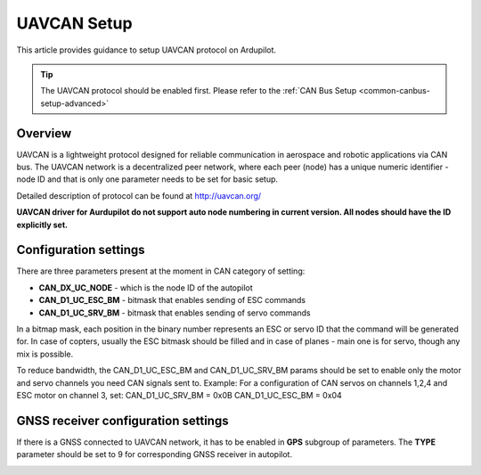 .. _common-uavcan-setup-advanced:

============
UAVCAN Setup
============

This article provides guidance to setup UAVCAN protocol on Ardupilot.

.. tip::

   The UAVCAN protocol should be enabled first. Please refer to the
   :ref:`CAN Bus Setup <common-canbus-setup-advanced>`

Overview
========

UAVCAN is a lightweight protocol designed for reliable communication
in aerospace and robotic applications via CAN bus.
The UAVCAN network is a decentralized peer network, where each peer
(node) has a unique numeric identifier - node ID and that is only one
parameter needs to be set for basic setup.

Detailed description of protocol can be found at http://uavcan.org/

**UAVCAN driver for Aurdupilot do not support auto node numbering in
current version. All nodes should have the ID explicitly set.**

Configuration settings
======================

There are three parameters present at the moment in CAN category of setting:

-  **CAN_DX_UC_NODE** - which is the node ID of the autopilot
-  **CAN_D1_UC_ESC_BM** - bitmask that enables sending of ESC commands
-  **CAN_D1_UC_SRV_BM** - bitmask that enables sending of servo commands

.. image:: ../../../images/uavcan-main-settings.png
    :target: ../_images/uavcan-main-settings.png
    
In a bitmap mask, each position in the binary number represents an ESC or servo ID
that the command will be generated for. In case of copters, usually the ESC bitmask
should be filled and in case of planes - main one is for servo, though any mix is
possible.

To reduce bandwidth, the CAN_D1_UC_ESC_BM and CAN_D1_UC_SRV_BM params should be set
to enable only the motor and servo channels you need CAN signals sent to.
Example: For a configuration of CAN servos on channels 1,2,4 and ESC motor on channel 3, set:
CAN_D1_UC_SRV_BM = 0x0B
CAN_D1_UC_ESC_BM = 0x04

GNSS receiver configuration settings
====================================

If there is a GNSS connected to UAVCAN network, it has to be enabled in **GPS**
subgroup of parameters.
The **TYPE** parameter should be set to 9 for corresponding GNSS receiver in autopilot.

.. image:: ../../../images/uavcan-gnss-settings.png
    :target: ../_images/uavcan-gnss-settings.png
    

   
   

    
